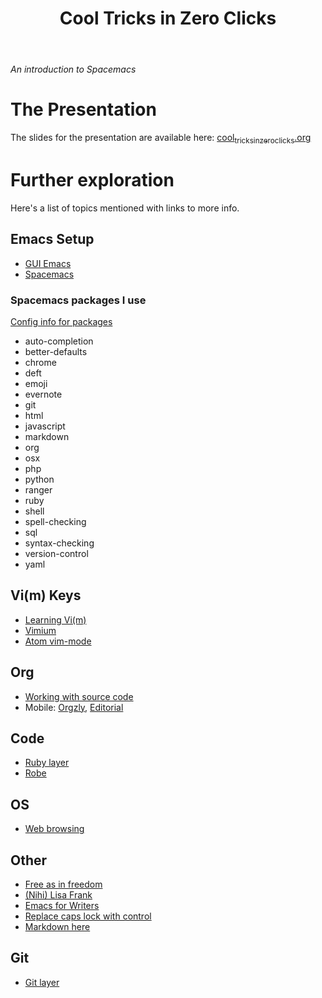 #+TITLE: Cool Tricks in Zero Clicks
/An introduction to Spacemacs/
* The Presentation
The slides for the presentation are available here:
[[file:cool_tricks_in_zero_clicks.org][cool_tricks_in_zero_clicks.org]]
* Further exploration
Here's a list of topics mentioned with links to more info.
** Emacs Setup
- [[https://emacsformacosx.com/][GUI Emacs]]
- [[http://spacemacs.org/][Spacemacs]]
*** Spacemacs packages I use
[[http://spacemacs.org/doc/LAYERS.html][Config info for packages]]

- auto-completion
- better-defaults
- chrome
- deft
- emoji
- evernote
- git
- html
- javascript
- markdown
- org
- osx
- php
- python
- ranger
- ruby
- shell
- spell-checking
- sql
- syntax-checking
- version-control
- yaml
** Vi(m) Keys
- [[https://www.labnol.org/internet/learning-vim-for-beginners/28820/][Learning Vi(m)]]
- [[https://chrome.google.com/webstore/detail/vimium/dbepggeogbaibhgnhhndojpepiihcmeb?hl=en][Vimium]]
- [[https://github.com/atom/vim-mode][Atom vim-mode]]
** Org
- [[http://orgmode.org/org.html#Working-with-source-code][Working with source code]]
- Mobile: [[http://www.orgzly.com/][Orgzly]], [[https://www.reddit.com/r/emacs/comments/457iiz/get_orgmode_on_ios_with_editorial_app_functions/][Editorial]]
** Code
- [[https://github.com/syl20bnr/spacemacs/tree/master/layers/%252Blang/ruby][Ruby layer]]
- [[https://github.com/dgutov/robe][Robe]]
** OS
- [[https://www.gnu.org/software/emacs/manual/html_node/eww/Basics.html][Web browsing]]
** Other
- [[https://www.youtube.com/watch?v=POexV1k62_Y][Free as in freedom]]
- [[http://nihilisa-frank.tumblr.com/][(Nihi) Lisa Frank]]
- [[https://www.youtube.com/watch?v=FtieBc3KptU][Emacs for Writers]]
- [[https://www.emacswiki.org/emacs/MovingTheCtrlKey][Replace caps lock with control]]
- [[http://markdown-here.com/][Markdown here]]
** Git
- [[https://github.com/syl20bnr/spacemacs/tree/master/layers/%252Bsource-control/git][Git layer]]
